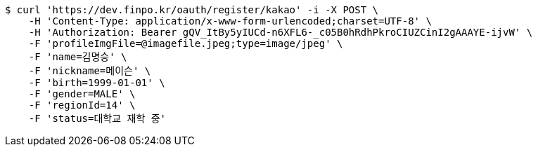 [source,bash]
----
$ curl 'https://dev.finpo.kr/oauth/register/kakao' -i -X POST \
    -H 'Content-Type: application/x-www-form-urlencoded;charset=UTF-8' \
    -H 'Authorization: Bearer gQV_ItBy5yIUCd-n6XFL6-_c05B0hRdhPkroCIUZCinI2gAAAYE-ijvW' \
    -F 'profileImgFile=@imagefile.jpeg;type=image/jpeg' \
    -F 'name=김명승' \
    -F 'nickname=메이슨' \
    -F 'birth=1999-01-01' \
    -F 'gender=MALE' \
    -F 'regionId=14' \
    -F 'status=대학교 재학 중'
----